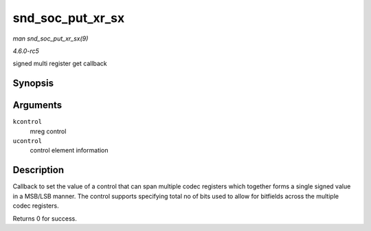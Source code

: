 .. -*- coding: utf-8; mode: rst -*-

.. _API-snd-soc-put-xr-sx:

=================
snd_soc_put_xr_sx
=================

*man snd_soc_put_xr_sx(9)*

*4.6.0-rc5*

signed multi register get callback


Synopsis
========

.. c:function:: int snd_soc_put_xr_sx( struct snd_kcontrol * kcontrol, struct snd_ctl_elem_value * ucontrol )

Arguments
=========

``kcontrol``
    mreg control

``ucontrol``
    control element information


Description
===========

Callback to set the value of a control that can span multiple codec
registers which together forms a single signed value in a MSB/LSB
manner. The control supports specifying total no of bits used to allow
for bitfields across the multiple codec registers.

Returns 0 for success.


.. ------------------------------------------------------------------------------
.. This file was automatically converted from DocBook-XML with the dbxml
.. library (https://github.com/return42/sphkerneldoc). The origin XML comes
.. from the linux kernel, refer to:
..
.. * https://github.com/torvalds/linux/tree/master/Documentation/DocBook
.. ------------------------------------------------------------------------------
